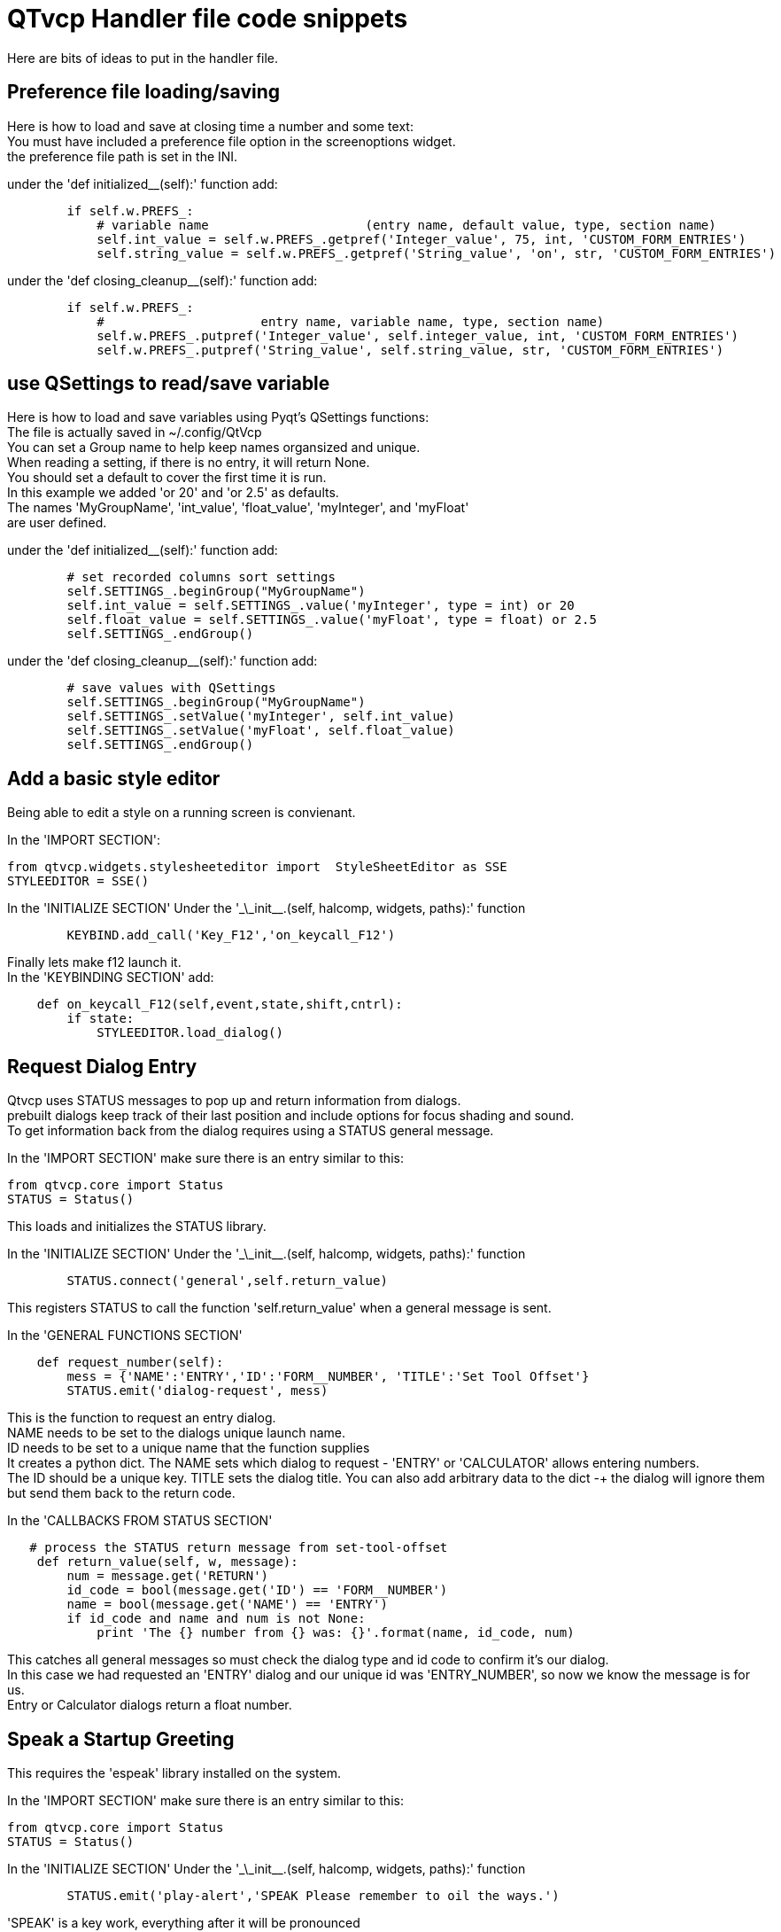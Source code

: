:lang: en

[[cha:qtvcp-code]]
= QTvcp Handler file code snippets

Here are bits of ideas to put in the handler file. +

== Preference file loading/saving
Here is how to load and save at closing time a number and some text: +
You must have included a preference file option in the screenoptions widget. +
the preference file path is set in the INI. +

under the 'def initialized__(self):' function add:
[source,python]
----
        if self.w.PREFS_:
            # variable name                     (entry name, default value, type, section name)
            self.int_value = self.w.PREFS_.getpref('Integer_value', 75, int, 'CUSTOM_FORM_ENTRIES')
            self.string_value = self.w.PREFS_.getpref('String_value', 'on', str, 'CUSTOM_FORM_ENTRIES')
----

under the 'def closing_cleanup__(self):' function add:
[source,python]
----
        if self.w.PREFS_:
            #                     entry name, variable name, type, section name)
            self.w.PREFS_.putpref('Integer_value', self.integer_value, int, 'CUSTOM_FORM_ENTRIES')
            self.w.PREFS_.putpref('String_value', self.string_value, str, 'CUSTOM_FORM_ENTRIES')

----

== use QSettings to read/save variable

Here is how to load and save variables using Pyqt's QSettings functions: +
The file is actually saved in ~/.config/QtVcp +
You can set a Group name to help keep names organsized and unique. +
When reading a setting, if there is no entry, it will return None. +
You should set a default to cover the first time it is run. +
In this example we added 'or 20' and 'or 2.5' as defaults. +
The names 'MyGroupName', 'int_value', 'float_value', 'myInteger', and 'myFloat' +
are user defined. +

under the 'def initialized__(self):' function add:
[source,python]
----
        # set recorded columns sort settings
        self.SETTINGS_.beginGroup("MyGroupName")
        self.int_value = self.SETTINGS_.value('myInteger', type = int) or 20
        self.float_value = self.SETTINGS_.value('myFloat', type = float) or 2.5
        self.SETTINGS_.endGroup()
----

under the 'def closing_cleanup__(self):' function add:
[source,python]
----
        # save values with QSettings
        self.SETTINGS_.beginGroup("MyGroupName")
        self.SETTINGS_.setValue('myInteger', self.int_value)
        self.SETTINGS_.setValue('myFloat', self.float_value)
        self.SETTINGS_.endGroup()
----

== Add a basic style editor
Being able to edit a style on a running screen is convienant. +

In the 'IMPORT SECTION': +
[source,python]
----
from qtvcp.widgets.stylesheeteditor import  StyleSheetEditor as SSE
STYLEEDITOR = SSE()
----

In the 'INITIALIZE SECTION'
Under the '\_\_init__.(self, halcomp, widgets, paths):' function +
[source,python]
----
        KEYBIND.add_call('Key_F12','on_keycall_F12')
----

Finally lets make f12 launch it. +
In the 'KEYBINDING SECTION' add: +
[source,python]
----
    def on_keycall_F12(self,event,state,shift,cntrl):
        if state:
            STYLEEDITOR.load_dialog()
----

== Request Dialog Entry
Qtvcp uses STATUS messages to pop up and return information from dialogs. +
prebuilt dialogs keep track of their last position and include options for focus shading and sound. +
To get information back from the dialog requires using a STATUS general message. +

In the 'IMPORT SECTION' make sure there is an entry similar to this: +
[source,python]
----
from qtvcp.core import Status
STATUS = Status()
----
This loads and initializes the STATUS library. +

In the 'INITIALIZE SECTION'
Under the '\_\_init__.(self, halcomp, widgets, paths):' function +
[source,python]
----
        STATUS.connect('general',self.return_value)
----
This registers STATUS to call the function 'self.return_value' when a general message is sent. +

In the 'GENERAL FUNCTIONS SECTION'
[source,python]
----
    def request_number(self):
        mess = {'NAME':'ENTRY','ID':'FORM__NUMBER', 'TITLE':'Set Tool Offset'}
        STATUS.emit('dialog-request', mess)
----
This is the function to request an entry dialog. +
NAME needs to be set to the dialogs unique launch name. +
ID needs to be set to a unique name that the function supplies +
It creates a python dict. The NAME sets which dialog to request - 'ENTRY' or 'CALCULATOR' allows entering numbers. +
The ID should be a unique key. TITLE sets the dialog title. You can also add arbitrary data to the dict -+
the dialog will ignore them but send them back to the return code. +

In the 'CALLBACKS FROM STATUS SECTION'
[source,python]
----
   # process the STATUS return message from set-tool-offset
    def return_value(self, w, message):
        num = message.get('RETURN')
        id_code = bool(message.get('ID') == 'FORM__NUMBER')
        name = bool(message.get('NAME') == 'ENTRY')
        if id_code and name and num is not None:
            print 'The {} number from {} was: {}'.format(name, id_code, num)
----
This catches all general messages so must check the dialog type and id code to confirm it's our dialog. +
In this case we had requested an 'ENTRY' dialog and our unique id was 'ENTRY_NUMBER', so now we know the message is for us. +
Entry or Calculator dialogs return a float number. +

== Speak a Startup Greeting
This requires the 'espeak' library installed on the system. +

In the 'IMPORT SECTION' make sure there is an entry similar to this: +
[source,python]
----
from qtvcp.core import Status
STATUS = Status()
----

In the 'INITIALIZE SECTION'
Under the '\_\_init__.(self, halcomp, widgets, paths):' function +
[source,python]
----
        STATUS.emit('play-alert','SPEAK Please remember to oil the ways.')
----
'SPEAK' is a key work, everything after it will be pronounced

== ToolBar Functions.
Toolbar buttons and submenus are added in Designer but the code to make them do something is added in the handler file. +
In this example we assume you added a tool bar with one submenu and three actions. +
These will be configure to create a recent file selection menu, an about pop up dialog action, a quit program action and +
a user defined function action. +
You can add submenus in designer by adding an qaction (by typing in the toolbar column) then clicking the 'plus' icon on the right. +
This will ad a sub column that you need to type a name into. Now the original Qaction will be a Qmenu instead. +
Now erase the Qaction you added to that Qmenu - the menu will stay as a menu. +

The objectName of the toolbar button is used to identify the button when configuring it - descriptive names help. +
Using the action editor menu, right click and select edit. Edit the object name, text, and button type for an appropriate action. +
In this example the submenu name must be : 'menuRecent'. The actions must be 'actionAbout', 'actionQuit', 'actionMyFunction' +

In the 'IMPORT SECTION' add: +
[source,python]
----
from qtvcp.lib.toolbar_actions import ToolBarActions
----
Loads the toolbar library.

in the 'INSTANTIATE LIBRARY' Section add:
[source,python]
----
TOOLBAR = ToolBarActions()
----
In the 'SPECIAL FUNCTIONS SECTION'
Under the 'def initialized__(self):' function add: +
[source,python]
----
        TOOLBAR.configure_submenu(self.w.menuRecent, 'recent_submenu')
        TOOLBAR.configure_action(self.w.actionAbout, 'about')
        TOOLBAR.configure_action(self.w.actionQuit, 'Quit', lambda d:self.w.close())
        TOOLBAR.configure_action(self.w.actionMyFunction, 'My Function', self.my_function)
----
Configures the action.

In the 'GENERAL FUNCTIONS SECTION' ADD: +
[source,python]
----
   def my_function(self, widget, state):
        print 'My function State = ()'.format(state)
----
The function to be called if the actionMyFunction button is pressed.

== Add HAL Pins that call functions
In this way you don't need to poll the state of input pins. +
In the 'IMPORT SECTION' add: +
[source,python]
----
from qtvcp.core import Qhal
----
Loads the Qhal library for access to Qtvcp's hal component.

in the 'INSTANTIATE LIBRARY' Section add:
[source,python]
----
QHAL = Qhal()
----
Under the initialised__ function, make sure there is an entry similar to this: +
[source,python]
----
    ##########################################
    # Special Functions called from QTVCP
    ##########################################

    # at this point:
    # the widgets are instantiated.
    # the HAL pins are built but HAL is not set ready
    def initialized__(self):
        self.pin_cycle_start_in = QHAL.newpin('cycle-start-in',QHAL.HAL_BIT, QHAL.HAL_IN)
        self.pin_cycle_start_in.value_changed.connect(lambda s: self.cycleStart(s))
----

Add a function that gets called when the pin state changes. +
This function assumes there is a Tab widget named 'mainTab' +
that has tabs with the names 'tab_auto', 'tab_graphics', +
'tab_filemanager' and 'tab_mdi'. In this way the cycle start +
button works differently depending on what tab is showing. +
This is simplified - checking state and error trapping might +
be helpful. +

In the 'GENERAL FUNCTIONS SECTION' add:
[source,python]
----
    #####################
    # general functions #
    #####################

    def cycleStart(self, state):
        if state:
            tab = self.w.mainTab.currentWidget()
            if  tab in( self.w.tab_auto,  self.w.tab_graphics):
                ACTION.RUN(line=0)
            elif tab == self.w.tab_files:
                    self.w.filemanager.load()
            elif tab == self.w.tab_mdi:
                self.w.mditouchy.run_command()
----

== Add a special Max Velocity Slider based on percent
Some times you want to build a widget to do something not built in. +
The built in Max velocity slider acts on units per minute, here we show how to do percent: +
The STATUS command makes sure the slider adjusts if linuxcnc changes the current max velocity. +
valueChanged.connect() calls a function when the slider is moved. +

In Designer add a QSlider widget called 'mvPercent'
Then add the code to the handler file.
[source,python]
----
    #############################
    # SPECIAL FUNCTIONS SECTION #
    #############################

    def initialized__(self):
        self.w.mvPercent.setMaximum(100)
        STATUS.connect('max-velocity-override-changed', lambda w, data: self.w.mvPercent.setValue((data / INFO.MAX_TRAJ_VELOCITY)*100))
        self.w.mvPercent.valueChanged.connect(self.setMVPercentValue)

    #####################
    # GENERAL FUNCTIONS #
    #####################

   def setMVPercentValue(self, value):
        ACTION.SET_MAX_VELOCITY_RATE(INFO.MAX_TRAJ_VELOCITY * (value/100.0))
----

== Toggle Continuous Jog On and Off

Generally selecting continuous jogging is a momentary button, that requires you to select +
the previous jog increment after. We will build a button that toggles between continuous jog and whatever +
increment that was already selected. +
 +
In Designer: +
use an action button with no action. call it 'btn_toggle_continuous' +
set the AbstractButton property 'checkable' true +
set the ActionButton properties 'incr_imperial_number' and 'incr_mm_number' to 0 +
Use designer's slot editor to use the button signal 'clicked(bool)' to call form's handler function 'toggle_continuous_clicked()' +
<<cha:designer-slots,Using Designer to add slots>>
 +
Then add this code snippets to the handler file: +
Under the initialized__ function, make sure there is an entry similar to this: +
[source,python]
----
# at this point:
    # the widgets are instantiated.
    # the HAL pins are built but HAL is not set ready
    def initialized__(self):
        STATUS.connect('jogincrement-changed', lambda w, d, t: self.record_jog_incr(d,t))
        # set a default increment to toggle back to
        self.L_incr = 0.01
        self.L_text = "0.01in"
----

In the 'GENERAL FUNCTIONS SECTION' ADD: +
[source,python]
----
    #####################
    # general functions #
    #####################

    # if it isn't continuous, record the latest jog increment
    # and untoggle the continuous button
    def record_jog_incr(self,d, t):
        if d != 0:
            self.L_incr = d
            self.L_text = t
            self.w.btn_toggle_continuous.safecheck(False)
----
In the 'CALLBACKS FROM FORM SECTION' ADD: +
[source,python]
----
    #######################
    # CALLBACKS FROM FORM #
    #######################

    def toggle_continuous_clicked(self, state):
        if state:
            # set continuous (call the actionbutton's function)
            self.w.btn_toggle_continuous.incr_action()
        else:
            # reset previously recorded increment
            ACTION.SET_JOG_INCR(self.L_incr, self.L_text)
----

== Class Patch the file manager widget

[NOTE]
Class patching (monkey patching) is a little like black magic - so use it only if needed. +

The File manager widget is designed to load a selected program in linuxcnc. +
But maybe you want to print the file name first. +
We can 'class patch' the library to redirect the function call. +

In the 'IMPORT SECTION' add: +
[source,python]
----
from qtvcp.widgets.file_manager import FileManager as FM
----

Here we are going to keep a reference to the original function, so we can still call it +
Then we redirect the class to call our custom function in the handler file instead. +
[source,python]
----
    ##########################################
    # Special Functions called from QTVCP
    ##########################################

    # For changing functions in widgets we can 'class patch'.
    # class patching must be done before the class is instantiated.
    def class_patch__(self):
        self.old_load = FM.load # keep a reference of the old function
        FM.load = self.our_load # redirect function to our handle file function
----

Ok Now we write a custom function to replace the original. +
This function must have the same signature as the original function. +
In this example we are still going to call the original function by using the +
reference to it we recorded earlier. It requires the first argument to be the widget instance +
which in this case is self.w.filemanager (the name given in the designer editor) +

[source,python]
----
    #####################
    # GENERAL FUNCTIONS #
    #####################

    def our_load(self,fname):
        print fname
        self.old_load(self.w.filemanager,fname)
----

Now our custom function will print the file path to the terminal before loading the file. +
Obviously boring but shows the principle. +

There is another slightly different way to do this that can have advantages. +
You can store the reference to the original function in the original class. +
the trick here is to make sure the function name you use to store it, is not already +
used in the class. 'super__' added to the function name would be a good choice +
We won't use that in built in qtvcp widgets. +

[source,python]
----
    ##########################################
    # Special Functions called from QTVCP
    ##########################################

    # For changing functions in widgets we can 'class patch'.
    # class patching must be done before the class is instantiated.
    def class_patch__(self):
        FM.super__load = FM.load # keep a reference of the old function in the original class
        FM.load = self.our_load # redirect function to our handle file function

    #####################
    # GENERAL FUNCTIONS #
    #####################

    def our_load(self,fname):
        print fname
        self.w.filemanager.super__load(fname)
----

== Adding widgets Programmatically

In some situation it is only possible to add widgets with python code rather then using the Designer editor. +
When adding Qtvcp widgets programmatically, sometimes there are extra steps to be taken. +
Here we are going to add a spindle speed indicator bar and up-to-speed LED to a tab widget corner. +
Designer does not support adding corner widgets to tabs but PyQt does. +
This is a cut down example from Qtaxis screen's handler file. +

First we must import the libraries we need. +
often these libraries are already imported in the handler file. +
QtWidgets gives us access to the QProgress bar +
QColor is for the LED color +
StateLED is the Qtvcp library used to create the spindle-at-speed LED +
Status is used to catch linuxcnc status information. +
Info gives us information about the machine configuration. +

[source,python]
----
############################
# **** IMPORT SECTION **** #
############################

from PyQt5 import QtWidgets
from PyQt5.QtGui import QColor
from qtvcp.widgets.state_led import StateLED as LED
from qtvcp.core import Status, Info
----

STATUS and INFO are initialized outside the handler class so as to be a global reference (no self. in front) +

[source,python]
----
##########################################
# **** instantiate libraries section **** #
###########################################

STATUS = Status()
INFO = Info()
----

For the spindle speed indicator we need to know the current spindle speed: +
We register with STATUS to catch the 'actual-spindle-speed-changed' signal to call +
a function named: 'self.update_spindle()' +

[source,python]
----
    ########################
    # **** INITIALIZE **** #
    ########################
    # widgets allows access to  widgets from the qtvcp files
    # at this point the widgets and hal pins are not instantiated
    def __init__(self, halcomp,widgets,paths):
        self.hal = halcomp
        self.w = widgets
        self.PATHS = paths

        STATUS.connect('actual-spindle-speed-changed', lambda w,speed: self.update_spindle(speed))
----

We need to make sure the Designer widgets are already built before we try to add to them. +
We add a function call 'self.make_corner_widgets()' to build our extra widgets at the right time. +

[source,python]
----
    ##########################################
    # Special Functions called from QTSCREEN
    ##########################################

    # at this point:
    # the widgets are instantiated.
    # the HAL pins are built but HAL is not set ready
    def initialized__(self):
        self.make_corner_widgets()
----

Ok let's code the function to build the widgets and add them in the tab widget. +
We are assuming there is a tab widget built with Designer called 'rightTab'. +

'self.w.led = LED()' - this initializes the basic StateLed widget and uses self.w.led as the reference from then on. +
'self.w.led.setProperty("is_spindle_at_speed_status",True)' - since the stateLED can be used for many indications +
we must set the property that designates it as a  spindle-at-speed LED. +
'self.w.led.setProperty("color",QColor(0,255,0,255))' this sets it as green when on. +
'self.w.led.hal_init(HAL_NAME = "spindle_is_at_speed")' - this is the extra function call required with some Qtvcp widgets. +
If HAL_NAME is omitted it will use the widget objectName if there is one. +
It gives the special widgets reference to: +

* self.HAL_GCOMP_ - The HAL component wrapped in qtvcp's core QComponent
* self.HAL_NAME_ -The HAL widget name
* self.QT_OBJECT_ -the  actual object
* self.QTVCP_INSTANCE_- The window object
* self.PATHS_ -the path library
* self.PREFS_ -the preference object.

'self.w.rpm_bar = QtWidgets.QProgressBar()' - initialize a PyQt5 QProgress bar. +
'self.w.rpm_bar.setRange(0, INFO.MAX_SPINDLE_SPEED)' - set the max range of the Progress bar to the max specified in the INI. +


Since you can only add one widget to the tab corner and we have two we want there, we must add the two into a container. +
We create a QWidget and add a QHBoxLayout to the QWidget. +
The we add our QProgress bar and LED to the layout. +


'self.w.rightTab.setCornerWidget(w)' - finally we add the QWidget (with our QProgress bar and LED in it) to the tab widget's corner. +

[source,python]
----
    #####################
    # general functions #
    #####################

    def make_corner_widgets(self):
        # make a spindle-at-speed green LED
        self.w.led = LED()
        self.w.led.setProperty('is_spindle_at_speed_status',True)
        self.w.led.setProperty('color',QColor(0,255,0,255))
        self.w.led.hal_init(HAL_NAME = 'spindle_is_at_speed')

        # make a spindle speed bar
        self.w.rpm_bar = QtWidgets.QProgressBar()
        self.w.rpm_bar.setRange(0, INFO.MAX_SPINDLE_SPEED)

        # container
        w = QtWidgets.QWidget()
        w.setContentsMargins(0,0,0,6)
        w.setMinimumHeight(40)

        # layout
        hbox = QtWidgets.QHBoxLayout()
        hbox.addWidget(self.w.rpm_bar)
        hbox.addWidget(self.w.led)
        w.setLayout(hbox)

        # add the container to the corner of the right tab widget
        self.w.rightTab.setCornerWidget(w)
----

Now we build the function to actually update out QProgressBar when STATUS updates the spindle speed. +
'self.w.rpm_bar.setInvertedAppearance()' - In this case we chose to display left-to-right or right-to-left depending if we are turning clockwise or anticlockwise. +
'self.w.rpm_bar.setFormat()' - This formats the writing in the bar. +
'self.w.rpm_bar.setValue()' - This sets the length of the colored bar. +
[source,python]
----
    ########################
    # callbacks from STATUS #
    ########################
    def update_spindle(self, data):
        self.w.rpm_bar.setInvertedAppearance(bool(data<0))
        self.w.rpm_bar.setFormat('{0:d} RPM'.format(int(data)))
        self.w.rpm_bar.setValue(abs(data))
----

== Update/Read Objects Periodically

Sometimes you need to update a widget or read a value regularly that isn't covered by normal libraries. +
Here we update an LED based on a watched HAL pin every 100ms. +
We assume there is an LED named 'led' in the designer .ui file. +

In the 'IMPORT SECTION' add: +
[source,python]
----
from qtvcp.core import Qhal
----
Loads the Qhal library for access to Qtvcp's hal component.

in the 'INSTANTIATE LIBRARY' Section add:
[source,python]
----
QHAL = Qhal()
----
Now add/modify these sections to include code that is similar to this: +
[source,python]
----
    ########################
    # **** INITIALIZE **** #
    ########################
    # widgets allows access to  widgets from the qtvcp files
    # at this point the widgets and hal pins are not instantiated
    def __init__(self, halcomp,widgets,paths):
        self.hal = halcomp
        self.w = widgets
        self.PATHS = paths

        # register a function to be called at CYCLE_TIME period (usually every 100ms)
        STATUS.connect('periodic', lambda w: self.update_periodic())

    #####################
    # general functions #
    #####################
    def update_periodic(self):
        data = QHAL.getvalue('spindle.0.is-oriented')
        self.w.led.setState(data)
----

== external control with ZMQ messaging reading

Sometimes you want to control the screen with a separate program. +
Qtvcp can automatically set up ZMQ messaging to send and/or receive remote messages. +
It uses ZMQ's publish/subscribe pattern of messages. +
As always consider security before letting programs interface though messaging. +
In the screenoptions widget, you can select the property 'use_receive_zmq_option' +
You could also set this property directly in the handler file (as in this sample). +
We assume the screenoption widget is called 'screen_options' in designer: +

[source,python]
----
    ########################
    # **** INITIALIZE **** #
    ########################
    # widgets allows access to  widgets from the qtvcp files
    # at this point the widgets and hal pins are not instantiated
    def __init__(self, halcomp,widgets,paths):
        # directly select ZMQ message receiving
        self.w.screen_options.setProperty('use_receive_zmq_option',True)
----

This allows an external program to call functions in the handler file. +
Let's add a specific function for testing. +
You will need to run linuxcnc from a terminal to see the printed text. +

[source,python]
----
    #####################
    # general functions #
    #####################
    def test_zmq_function(self, arg1, arg2):
        print 'zmq test function called:',arg1, arg2
----

Here is a sample program to call a function. +
It alternates between two data sets every second. +
Run this in a separate terminal from linuxcnc to see the sent messages. +

[source,python]
----
#!/usr/bin/env python3
from time import sleep

import zmq
import json

context = zmq.Context()
socket = context.socket(zmq.PUB)
socket.bind("tcp://127.0.0.1:5690")
topic = b'Qtvcp'

# prebuild message 1
# makes a dict of function to call plus any arguments
x = {
  "FUNCTION": "test_zmq_function",
  "ARGS": [True,200]
}
# convert to json object
m1 = json.dumps(x)

# prebuild message 2
x = {
  "FUNCTION": "test_zmq_function",
  "ARGS": [False,0],
}
# convert to json object
m2 = json.dumps(x)

if __name__ == '__main__':
    while True:
        print 'send message 1'
        socket.send_multipart([topic, bytes((m1).encode('utf-8'))])
        sleep(ms(1000))

        print 'send message 2'
        socket.send_multipart([topic, bytes((m2).encode('utf-8'))])
        sleep(ms(1000))
----
Note the line 'x = {"FUNCTION": "test_zmq_function", "ARGS": [True,200]}' sets +
the function to call and the arguments to send to that function. +
you will need to know the signature of the function you wish to call. +
Also note that the message is converted to a json object. +
This is because ZMQ sends byte messages not python objects. +
json converts python to bytes and will be converted back when received. +

== external control with ZMQ messaging writing

You also my want to communicate with a separate program from the screen. +
Qtvcp can automatically set up ZMQ messaging to send and/or receive remote messages. +
It uses ZMQ's publish/subscribe pattern of messages. +
As always consider security before letting programs interface though messaging. +
In the screenoptions widget, you can select the property 'use_send_zmq_message' +
You could also set this property directly in the handler file (as in this sample). +
We assume the screenoption widget is called 'screen_options' in designer: +

[source,python]
----
    ########################
    # **** INITIALIZE **** #
    ########################
    # widgets allows access to  widgets from the qtvcp files
    # at this point the widgets and hal pins are not instantiated
    def __init__(self, halcomp,widgets,paths):
        # directly select ZMQ message sending
        self.w.screen_options.setProperty('use_send_zmq_option',True)
----

This allows sending messages to a separate program. +
The message sent will depend on what the external program is expecting. +
Let's add a specific function for testing. +
You will need to run linuxcnc from a terminal to see the printed text. +
We assume the screenoption widget is called 'screen_options' in designer: +
You need to add something to call this function, such as a button click. +

[source,python]
----
    #####################
    # general functions #
    #####################
    def send_zmq_message(self):
        # This could be any python object json can convert
        message = {"name": "John", "age": 30}
        self.w.screen_options.send_zmq_message(message)
----

Here is a sample program that will receive the message and print it to the terminal. +

[source,python]
----
import zmq
import json

# ZeroMQ Context
context = zmq.Context()

# Define the socket using the "Context"
sock = context.socket(zmq.SUB)

# Define subscription and messages with topic to accept.
topic = "" # all topics
sock.setsockopt(zmq.SUBSCRIBE, topic)
sock.connect("tcp://127.0.0.1:5690")

while True:
    topic, message = sock.recv_multipart()
    print '{} sent message:{}'.format(topic,json.loads(message))

----

== Sending messages to status bar or desktop notify dialogs
There several ways to report information to the user. +
A statusbar is used for short information to show the user. +
 +
Not all screens have a statusbar. This is how you would use it. +
'timeout' is seconds. 'statusbar' is the designer set name. +

[source,python]
----
self.w.statusbar.showMessage(message, timeout * 1000)
----

You can use the STATUS Library to send a message to the notify Library +
if it is enabled (usually set in screen options widget). +
This will send the message to the statusbar and the desktop notify dialog. +
The messages are also recorded until the user erases them using controls. +
The users can recall any recorded messages. +
 +
There are several options. TEMPARAY will show the message for a short time only. +
----
STATUS.TEMPARARY_MESSAGE
STATUS.OPERATOR_ERROR
STATUS.OPERATOR_TEXT
STATUS.NML_ERROR
STATUS.NML_TEXT
----

Here is an example of sending an operator message:
[source,python]
----
STATUS.emit('error', STATUS.OPERATOR_ERROR, 'message')
----

You can send messages thru linuxcnc's operator message functions. +
This are usually caught by the notify system, so are equal to above. +
They would be printed to the terminal as well. +

[source,python]
----
ACTION.SET_DISPLAY_MESSAGE('MESSAGE')
ACTION.SET_ERROR_MESSAGE('MESSAGE')
----

== Catch Focus Changes

Focus is used to direct user action such as keyboard entry to the proper widget. +
We may want to know what widget currently has focus: +

[source,python]
----
        fwidget = QtWidgets.QApplication.focusWidget()
        if fwidget is not None:
            print("focus widget class: {} name: {} ".format( fwidget, fwidget.objectName()))
----

Or we may want to know what widget has focus right when focus changes:

[source,python]
----
    # at this point:
    # the widgets are instantiated.
    # the HAL pins are built but HAL is not set ready
    def initialized__(self):
        QtWidgets.QApplication.instance().event_filter.focusIn.connect(self.focusInChanged)

    #####################
    # general functions #
    #####################

    def focusInChanged(self, widget):
        if isinstance(widget.parent(),type(self.w.gcode_editor.editor)):
            print('G-code Editor')
        elif isinstance(widget,type(self.w.gcodegraphics)):
            print('G-code Display')
        elif isinstance(widget.parent(),type(self.w.mdihistory) ):
            print('MDI History')
----

Notice we sometimes compare to 'widget', sometimes 'widget.parent()'. +
This is because some Qtvcp widgets are built from multiple sub-widgets and +
the sub-widgets actually get the focus; so we need to check the parent of those sub-widgets. +
Other times the main widget is what gets the focus; ie G-code display widget can be set to +
accept focus and in that case there are no sub-widgets in it so comparing to the widget.parent() +
would get you the container that holds the G-code widget. +

